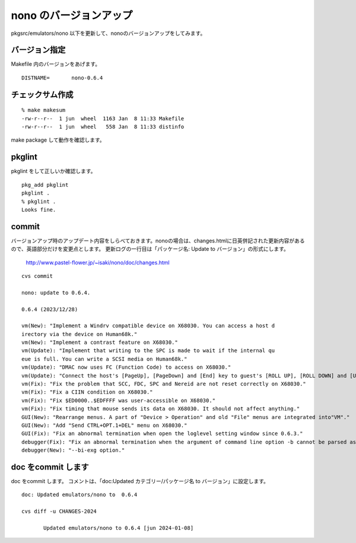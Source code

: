.. 
 Copyright (c) 2022-4 Jun Ebihara All rights reserved.
 Redistribution and use in source and binary forms, with or without
 modification, are permitted provided that the following conditions
 are met:
 1. Redistributions of source code must retain the above copyright
    notice, this list of conditions and the following disclaimer.
 2. Redistributions in binary form must reproduce the above copyright
    notice, this list of conditions and the following disclaimer in the
    documentation and/or other materials provided with the distribution.
 THIS SOFTWARE IS PROVIDED BY THE AUTHOR ``AS IS'' AND ANY EXPRESS OR
 IMPLIED WARRANTIES, INCLUDING, BUT NOT LIMITED TO, THE IMPLIED WARRANTIES
 OF MERCHANTABILITY AND FITNESS FOR A PARTICULAR PURPOSE ARE DISCLAIMED.
 IN NO EVENT SHALL THE AUTHOR BE LIABLE FOR ANY DIRECT, INDIRECT,
 INCIDENTAL, SPECIAL, EXEMPLARY, OR CONSEQUENTIAL DAMAGES (INCLUDING, BUT
 NOT LIMITED TO, PROCUREMENT OF SUBSTITUTE GOODS OR SERVICES; LOSS OF USE,
 DATA, OR PROFITS; OR BUSINESS INTERRUPTION) HOWEVER CAUSED AND ON ANY
 THEORY OF LIABILITY, WHETHER IN CONTRACT, STRICT LIABILITY, OR TORT
 (INCLUDING NEGLIGENCE OR OTHERWISE) ARISING IN ANY WAY OUT OF THE USE OF
 THIS SOFTWARE, EVEN IF ADVISED OF THE POSSIBILITY OF SUCH DAMAGE.


=========================
nono のバージョンアップ
=========================

pkgsrc/emulators/nono 以下を更新して、nonoのバージョンアップをしてみます。

バージョン指定
---------------------

Makefile 内のバージョンをあげます。

::

 DISTNAME=       nono-0.6.4

チェックサム作成
------------------

::  

 % make makesum  
 -rw-r--r--  1 jun  wheel  1163 Jan  8 11:33 Makefile
 -rw-r--r--  1 jun  wheel   558 Jan  8 11:33 distinfo



make package して動作を確認します。
 
pkglint
----------
 
pkglint をして正しいか確認します。

::
 
 pkg_add pkglint
 pkglint .
 % pkglint .
 Looks fine.

commit 
-------------

バージョンアップ時のアップデート内容をしらべておきます。nonoの場合は、changes.htmlに日英併記された更新内容があるので、英語部分だけを変更点とします。
更新ログの一行目は「パッケージ名: Update to バージョン」の形式にします。

 http://www.pastel-flower.jp/~isaki/nono/doc/changes.html

:: 

 cvs commit 

 nono: update to 0.6.4. 

 0.6.4 (2023/12/28)
 
 vm(New): "Implement a Windrv compatible device on X68030. You can access a host d
 irectory via the device on Human68k."
 vm(New): "Implement a contrast feature on X68030."
 vm(Update): "Implement that writing to the SPC is made to wait if the internal qu
 eue is full. You can write a SCSI media on Human68k."
 vm(Update): "DMAC now uses FC (Function Code) to access on X68030."
 vm(Update): "Connect the host's [PageUp], [PageDown] and [End] key to guest's [ROLL UP], [ROLL DOWN] and [UNDO] key respectively on X68030. "
 vm(Fix): "Fix the problem that SCC, FDC, SPC and Nereid are not reset correctly on X68030."
 vm(Fix): "Fix a CIIN condition on X68030."
 vm(Fix): "Fix $ED0000..$EDFFFF was user-accessible on X68030."
 vm(Fix): "Fix timing that mouse sends its data on X68030. It should not affect anything."
 GUI(New): "Rearrange menus. A part of "Device > Operation" and old "File" menus are integrated into"VM"."
 GUI(New): "Add "Send CTRL+OPT.1+DEL" menu on X68030."
 GUI(Fix): "Fix an abnormal termination when open the loglevel setting window since 0.6.3."
 debugger(Fix): "Fix an abnormal termination when the argument of command line option -b cannot be parsed as a hexadecimal number."
 debugger(New): "--bi-exg option."

doc をcommit します
---------------------
 
doc をcommit します。
コメントは、「doc:Updated カテゴリー/パッケージ名 to バージョン」に設定します。

::

 doc: Updated emulators/nono to  0.6.4
 
 cvs diff -u CHANGES-2024
 
        Updated emulators/nono to 0.6.4 [jun 2024-01-08]

